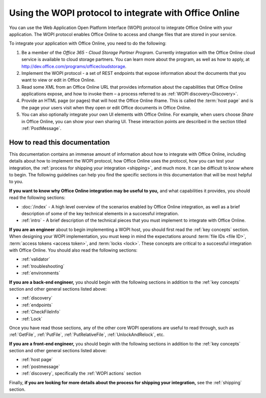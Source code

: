 
..  _intro:

Using the WOPI protocol to integrate with Office Online
=======================================================

You can use the Web Application Open Platform Interface (WOPI) protocol to integrate Office Online with your
application. The WOPI protocol enables Office Online to access and change files that are stored in your service.

To integrate your application with Office Online, you need to do the following:

#. Be a member of the *Office 365 - Cloud Storage Partner Program*. Currently integration with the Office Online cloud
   service is available to cloud storage partners. You can learn more about the program, as well as how to apply,
   at http://dev.office.com/programs/officecloudstorage.

#. Implement the WOPI protocol - a set of REST endpoints that expose information about the documents that you want to
   view or edit in Office Online.

#. Read some XML from an Office Online URL that provides information about the capabilities that Office Online
   applications expose, and how to invoke them – a process referred to as :ref:`WOPI discovery<Discovery>`.

#. Provide an HTML page (or pages) that will host the Office Online iframe. This is called the :term:`host page` and is
   the page your users visit when they open or edit Office documents in Office Online.

#. You can also optionally integrate your own UI elements with Office Online. For example, when users choose *Share* in
   Office Online, you can show your own sharing UI. These interaction points are described in the section titled
   :ref:`PostMessage`.


How to read this documentation
------------------------------

This documentation contains an immense amount of information about how to integrate with Office Online,
including details about how to implement the WOPI protocol, how Office Online uses the protocol, how you can test
your integration, the :ref:`process for shipping your integration <shipping>`, and much more. It can be difficult to
know where to begin. The following guidelines can help you find the specific sections in this documentation that will
be most helpful to you.


**If you want to know why Office Online integration may be useful to you,** and what capabilities it provides, you
should read the following sections:

* :doc:`/index` - A high level overview of the scenarios enabled by Office Online integration, as well as a brief
  description of some of the key technical elements in a successful integration.
* :ref:`intro` - A brief description of the technical pieces that you must implement to integrate with Office Online.


**If you are an engineer** about to begin implementing a WOPI host, you should first read the :ref:`key concepts`
section. When designing your WOPI implementation, you must keep in mind the expectations around
:term:`file IDs <file ID>`, :term:`access tokens <access token>`, and :term:`locks <lock>`. These concepts are
critical to a successful integration with Office Online. You should also read the following sections:

* :ref:`validator`
* :ref:`troubleshooting`
* :ref:`environments`

**If you are a back-end engineer,** you should begin with the following sections in addition to the :ref:`key concepts`
section and other general sections listed above:

* :ref:`discovery`
* :ref:`endpoints`
* :ref:`CheckFileInfo`
* :ref:`Lock`

Once you have read those sections, any of the other core WOPI operations are useful to read through, such as
:ref:`GetFile`, :ref:`PutFile`, :ref:`PutRelativeFile`, :ref:`UnlockAndRelock`, etc.


**If you are a front-end engineer,** you should begin with the following sections in addition to the
:ref:`key concepts` section and other general sections listed above:

* :ref:`host page`
* :ref:`postmessage`
* :ref:`discovery`, specifically the :ref:`WOPI actions` section


Finally, **if you are looking for more details about the process for shipping your integration,** see the
:ref:`shipping` section.


..  Hyperlinks

..  _[MS-WOPI]\: Web Application Open Platform Interface API:
    http://msdn.microsoft.com/en-us/library/hh622722(v=office.12).aspx
